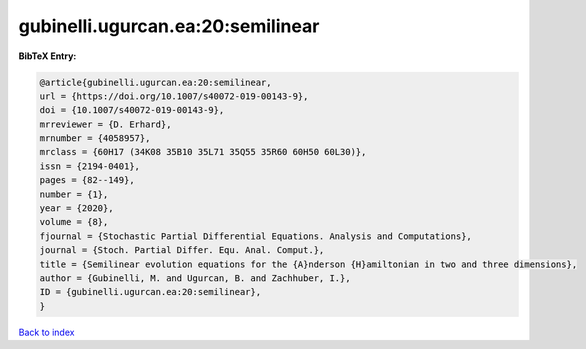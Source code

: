 gubinelli.ugurcan.ea:20:semilinear
==================================

.. :cite:t:`gubinelli.ugurcan.ea:20:semilinear`

.. bibliography:: ../../All.bib

**BibTeX Entry:**

.. code-block:: bibtex

   @article{gubinelli.ugurcan.ea:20:semilinear,
   url = {https://doi.org/10.1007/s40072-019-00143-9},
   doi = {10.1007/s40072-019-00143-9},
   mrreviewer = {D. Erhard},
   mrnumber = {4058957},
   mrclass = {60H17 (34K08 35B10 35L71 35Q55 35R60 60H50 60L30)},
   issn = {2194-0401},
   pages = {82--149},
   number = {1},
   year = {2020},
   volume = {8},
   fjournal = {Stochastic Partial Differential Equations. Analysis and Computations},
   journal = {Stoch. Partial Differ. Equ. Anal. Comput.},
   title = {Semilinear evolution equations for the {A}nderson {H}amiltonian in two and three dimensions},
   author = {Gubinelli, M. and Ugurcan, B. and Zachhuber, I.},
   ID = {gubinelli.ugurcan.ea:20:semilinear},
   }

`Back to index <../index>`_

